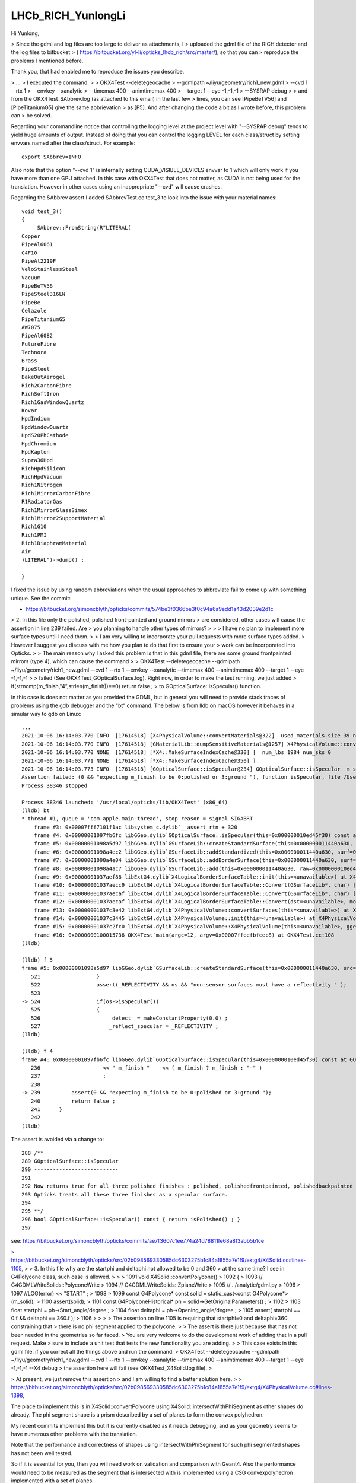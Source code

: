 LHCb_RICH_YunlongLi
======================

Hi Yunlong,

> Since the gdml and log files are too large to deliver as attachments, I
> uploaded the gdml file of the RICH detector and the log files to bitbucket
> ( https://bitbucket.org/yl-li/opticks_lhcb_rich/src/master/), so that you can
> reproduce the problems I mentioned before.

Thank you, that had enabled me to reproduce the issues you describe. 

> ...
> I executed the command: 
>
>     OKX4Test --deletegeocache \
>              --gdmlpath ~/liyu/geometry/rich1_new.gdml \
>              --cvd 1 --rtx 1 \
>              --envkey --xanalytic \
>              --timemax 400 --animtimemax 400 \
>              --target 1 --eye -1,-1,-1 \
>              --SYSRAP debug
>
> and from the OKX4Test_SAbbrev.log (as attached to this email) in the last few
> lines, you can see [PipeBeTV56] and [PipeTitaniumG5] give the same abbrievation
> as [P5]. And after changing the code a bit as I wrote before, this problem can
> be solved.


Regarding your commandline notice that controlling the logging level at the project level 
with "--SYSRAP debug" tends to yield huge amounts of output.
Instead of doing that you can control the logging LEVEL for each class/struct 
by setting envvars named after the class/struct.  For example::

    export SAbbrev=INFO

Also note that the option "--cvd 1" is internally setting CUDA_VISIBLE_DEVICES envvar 
to 1 which will only work if you have more than one GPU attached.  
In this case with OKX4Test that does not matter, as CUDA is not being used for the translation.
However in other cases using an inappropriate "--cvd" will cause crashes.  

Regarding the SAbbrev assert I added SAbbrevTest.cc test_3 to look into the issue
with your material names::

    void test_3()
    {
         SAbbrev::FromString(R"LITERAL(
    Copper
    PipeAl6061
    C4F10
    PipeAl2219F
    VeloStainlessSteel
    Vacuum
    PipeBeTV56
    PipeSteel316LN
    PipeBe
    Celazole
    PipeTitaniumG5
    AW7075
    PipeAl6082
    FutureFibre
    Technora
    Brass
    PipeSteel
    BakeOutAerogel
    Rich2CarbonFibre
    RichSoftIron
    Rich1GasWindowQuartz
    Kovar
    HpdIndium
    HpdWindowQuartz
    HpdS20PhCathode
    HpdChromium
    HpdKapton
    Supra36Hpd
    RichHpdSilicon
    RichHpdVacuum
    Rich1Nitrogen
    Rich1MirrorCarbonFibre
    R1RadiatorGas
    Rich1MirrorGlassSimex
    Rich1Mirror2SupportMaterial
    Rich1G10
    Rich1PMI
    Rich1DiaphramMaterial
    Air
    )LITERAL")->dump() ; 

    } 

I fixed the issue by using random abbreviations when the usual approaches
to abbreviate fail to come up with something unique.  See the commit:

* https://bitbucket.org/simoncblyth/opticks/commits/574be3f0366be3f0c94a6a9edd1a43d2039e2d1c



> 2. In this file only the polished, polished front-painted and ground mirrors
> are considered, other cases will cause the assertion in line 239 failed. Are
> you planning to handle other types of mirrors?
>
>
>   I have no plan to implement more surface types until I need them.
>
>   I am very willing to incorporate your pull requests with more surface types added.
>   However I suggest you discuss with me how you plan to do that first to ensure your
>   work can be incorporated into Opticks.
>
> The main reason why I asked this problem is that in this gdml file, there are some ground frontpainted mirrors (type 4), which can cause the command
>
> OKX4Test --deletegeocache --gdmlpath ~/liyu/geometry/rich1_new.gdml --cvd 1 --rtx 1 --envkey --xanalytic --timemax 400 --animtimemax 400 --target 1 --eye -1,-1,-1
>
> failed (See OKX4Test_GOpticalSurface.log). Right now, in order to make the test running, we just added
> if(strncmp(m_finish,"4",strlen(m_finish))==0)  return false ;
> to GOpticalSurface::isSpecular() function.

In this case is does not matter as you provided the GDML, but in general you will need to provide stack traces 
of problems using the gdb debugger and the "bt" command.  The below is from lldb on macOS however it
behaves in a simular way to gdb on Linux::

    ...
    2021-10-06 16:14:03.770 INFO  [17614518] [X4PhysicalVolume::convertMaterials@322]  used_materials.size 39 num_material_with_efficiency 0
    2021-10-06 16:14:03.770 INFO  [17614518] [GMaterialLib::dumpSensitiveMaterials@1257] X4PhysicalVolume::convertMaterials num_sensitive_materials 0
    2021-10-06 16:14:03.770 NONE  [17614518] [*X4::MakeSurfaceIndexCache@330] [  num_lbs 1984 num_sks 0
    2021-10-06 16:14:03.771 NONE  [17614518] [*X4::MakeSurfaceIndexCache@350] ]
    2021-10-06 16:14:03.773 INFO  [17614518] [GOpticalSurface::isSpecular@234] GOpticalSurface::isSpecular  m_shortname RichHPDEnvLargeTubeMetalSurface0000x110f3550 m_finish 4
    Assertion failed: (0 && "expecting m_finish to be 0:polished or 3:ground "), function isSpecular, file /Users/blyth/opticks/ggeo/GOpticalSurface.cc, line 239.
    Process 38346 stopped

    Process 38346 launched: '/usr/local/opticks/lib/OKX4Test' (x86_64)
    (lldb) bt
    * thread #1, queue = 'com.apple.main-thread', stop reason = signal SIGABRT
        frame #3: 0x00007fff7101f1ac libsystem_c.dylib`__assert_rtn + 320
        frame #4: 0x00000001097fb6fc libGGeo.dylib`GOpticalSurface::isSpecular(this=0x000000010ed45f30) const at GOpticalSurface.cc:239
        frame #5: 0x00000001098a5d97 libGGeo.dylib`GSurfaceLib::createStandardSurface(this=0x000000011440a630, src=0x000000010ed464c0) at GSurfaceLib.cc:524
        frame #6: 0x00000001098a4ec2 libGGeo.dylib`GSurfaceLib::addStandardized(this=0x000000011440a630, surf=0x000000010ed464c0) at GSurfaceLib.cc:441
        frame #7: 0x00000001098a4e04 libGGeo.dylib`GSurfaceLib::addBorderSurface(this=0x000000011440a630, surf=0x000000010ed464c0, pv1="_dd_Geometry_BeforeMagnetRegion_Rich1_RichHPDMasterLogList_lvRich1HPDMaster000_pvRich1HPDSMaster0000x1120b9d0", pv2="_dd_Geometry_BeforeMagnetRegion_Rich1_RichHPDSMasterLogList_lvRich1HPDSMaster000_pvRichHPDEnvLargeTub0xd090ff0", direct=false) at GSurfaceLib.cc:373
        frame #8: 0x00000001098a4ac7 libGGeo.dylib`GSurfaceLib::add(this=0x000000011440a630, raw=0x000000010ed464c0, implicit=false, direct=false) at GSurfaceLib.cc:346
        frame #9: 0x00000001037aef86 libExtG4.dylib`X4LogicalBorderSurfaceTable::init(this=<unavailable>) at X4LogicalBorderSurfaceTable.cc:128 [opt]
        frame #10: 0x00000001037aecc9 libExtG4.dylib`X4LogicalBorderSurfaceTable::Convert(GSurfaceLib*, char) [inlined] X4LogicalBorderSurfaceTable::X4LogicalBorderSurfaceTable(this=<unavailable>, dst=<unavailable>, mode=<unavailable>) at X4LogicalBorderSurfaceTable.cc:107 [opt]
        frame #11: 0x00000001037aecaf libExtG4.dylib`X4LogicalBorderSurfaceTable::Convert(GSurfaceLib*, char) [inlined] X4LogicalBorderSurfaceTable::X4LogicalBorderSurfaceTable(this=<unavailable>, dst=<unavailable>, mode=<unavailable>) at X4LogicalBorderSurfaceTable.cc:106 [opt]
        frame #12: 0x00000001037aecaf libExtG4.dylib`X4LogicalBorderSurfaceTable::Convert(dst=<unavailable>, mode='\x10') at X4LogicalBorderSurfaceTable.cc:43 [opt]
        frame #13: 0x00000001037c3e42 libExtG4.dylib`X4PhysicalVolume::convertSurfaces(this=<unavailable>) at X4PhysicalVolume.cc:662 [opt]
        frame #14: 0x00000001037c3445 libExtG4.dylib`X4PhysicalVolume::init(this=<unavailable>) at X4PhysicalVolume.cc:201 [opt]
        frame #15: 0x00000001037c2fc0 libExtG4.dylib`X4PhysicalVolume::X4PhysicalVolume(this=<unavailable>, ggeo=<unavailable>, top=<unavailable>) at X4PhysicalVolume.cc:182 [opt]
        frame #16: 0x0000000100015736 OKX4Test`main(argc=12, argv=0x00007ffeefbfcec8) at OKX4Test.cc:108
    (lldb) 

    (lldb) f 5
    frame #5: 0x00000001098a5d97 libGGeo.dylib`GSurfaceLib::createStandardSurface(this=0x000000011440a630, src=0x000000010ed464c0) at GSurfaceLib.cc:524
       521 	            }
       522 	            assert(_REFLECTIVITY && os && "non-sensor surfaces must have a reflectivity " );
       523 	
    -> 524 	            if(os->isSpecular())
       525 	            {
       526 	                _detect  = makeConstantProperty(0.0) ;    
       527 	                _reflect_specular = _REFLECTIVITY ;
    (lldb) 

    (lldb) f 4
    frame #4: 0x00000001097fb6fc libGGeo.dylib`GOpticalSurface::isSpecular(this=0x000000010ed45f30) const at GOpticalSurface.cc:239
       236 	              << " m_finish "    << ( m_finish ? m_finish : "-" ) 
       237 	              ;
       238 	   
    -> 239 	    assert(0 && "expecting m_finish to be 0:polished or 3:ground ");
       240 	    return false ; 
       241 	}
       242 	
    (lldb) 


The assert is avoided via a change to::

    288 /**
    289 GOpticalSurface::isSpecular
    290 ---------------------------
    291 
    292 Now returns true for all three polished finishes : polished, polishedfrontpainted, polishedbackpainted
    293 Opticks treats all these three finishes as a specular surface. 
    294 
    295 **/
    296 bool GOpticalSurface::isSpecular() const { return isPolished() ; }
    297 


see: https://bitbucket.org/simoncblyth/opticks/commits/ae7f3607c1ee774a24d78811fe68a8f3abb5b1ce




> https://bitbucket.org/simoncblyth/opticks/src/02b098569330585dc6303275b1c84a1855a7e1f9/extg4/X4Solid.cc#lines-1105,
>
> 3. In this file why are the startphi and deltaphi not allowed to be 0 and 360
> at the same time? I see in G4Polycone class, such case is allowed.
>
>
>   1091 void X4Solid::convertPolycone()
>   1092 {
>   1093     // G4GDMLWriteSolids::PolyconeWrite
>   1094     // G4GDMLWriteSolids::ZplaneWrite
>   1095     // ../analytic/gdml.py
>   1096
>   1097     //LOG(error) << "START" ;
>   1098
>   1099     const G4Polycone* const solid = static_cast<const G4Polycone*>(m_solid);
>   1100     assert(solid);
>   1101     const G4PolyconeHistorical* ph = solid->GetOriginalParameters() ;
>   1102
>   1103     float startphi = ph->Start_angle/degree ;
>   1104     float deltaphi = ph->Opening_angle/degree ;
>   1105     assert( startphi == 0.f && deltaphi == 360.f );
>   1106
>
>
>
>   The assertion on line 1105 is requiring that startphi=0 and deltaphi=360 constraining that
>   there is no phi segment applied to the polycone.
>
>   The assert is there just because that has not been needed in the geometries so far faced.
>   You are very welcome to do the development work of adding that in a pull request. Make
>   sure to include a unit test that tests the new functionality you are adding.
>
> This case exists in this gdml file. if you correct all the things above and run the command:
> OKX4Test --deletegeocache --gdmlpath ~/liyu/geometry/rich1_new.gdml --cvd 1 --rtx 1 --envkey --xanalytic --timemax 400 --animtimemax 400 --target 1 --eye -1,-1,-1 --X4 debug
> the assertion here will fail (see OKX4Test_X4Solid.log file).
>

> At present, we just remove this assertion 
> and I am willing to find a better solution here.
>
> https://bitbucket.org/simoncblyth/opticks/src/02b098569330585dc6303275b1c84a1855a7e1f9/extg4/X4PhysicalVolume.cc#lines-1398,


The place to implement this is in X4Solid::convertPolycone
using X4Solid::intersectWithPhiSegment as other shapes do already.
The phi segment shape is a prism described by a set of planes
to form the convex polyhedron. 

My recent commits implement this  but it is currently disabled as
it needs debugging, and as your geometry seems to have numerous 
other problems with the translation. 

Note that the performance and correctness of shapes using 
intersectWithPhiSegment for such phi segmented shapes has not been well tested.  

So if it is essential for you, then you will need work on 
validation and comparison with Geant4. 
Also the performance would need to be measured as the segment that 
is intersected with is implemented using a CSG convexpolyhedron   
implemented with a set of planes. 

If performance/correctness is poor the next thing I would try 
is to intersect with a segment formed from some other shape
that does not use the plane defined convex polyhedron.   

Whether it is worthwhile for you to do this implementation depends on 
how optically important the shape is within your geometry. 

Regarding the numerous other problems, I have added several --x4*skip 
options to skip parts of the conversion in order to try and assess 
how many of your solid are having problems.

The below script uses these options to skip problems with some solids, 
that are identified by lvIdx (logical volume indices, which match the soIdx solid indices)::

    #!/bin/bash -l 

    # more verbose logging LEVEL for these classes/structs
    export GBndLib=INFO
    export X4PhysicalVolume=INFO
    export X4Solid=INFO
    export NCSG=INFO

    PFX=""
    case $(uname) in
       Darwin) PFX=lldb__ ;;
    esac

    $PFX \
        OKX4Test \
            --deletegeocache \
            --gdmlpath \
                $PWD/rich1_new.gdml \
            --x4balanceskip 74,90,94 \
            --x4nudgeskip 857,867 \
            --x4pointskip 74,867


There are severe problems with the conversion of around 5 of 869 solids. 
Examples of the backtraces and logging from problem solids are in notes/issues/LHCb_RICH_YunlongLi_backtraces.rst

After getting through solid conversion the next issue I found was::

    2021-10-07 12:29:00.213 INFO  [18602665] [GGeo::prepareVolumes@1301] ]
    2021-10-07 12:29:00.966 INFO  [18602665] [GGeo::prepare@678] ]
    Assertion failed: (imat && omat), function fillMaterialLineMap, file /Users/blyth/opticks/ggeo/GBndLib.cc, line 823.
    Process 85577 stopped

    Process 85577 launched: '/usr/local/opticks/lib/OKX4Test' (x86_64)
    (lldb) bt
    * thread #1, queue = 'com.apple.main-thread', stop reason = signal SIGABRT
      * frame #0: 0x00007fff710fbb66 libsystem_kernel.dylib`__pthread_kill + 10
        frame #1: 0x00007fff712c6080 libsystem_pthread.dylib`pthread_kill + 333
        frame #2: 0x00007fff710571ae libsystem_c.dylib`abort + 127
        frame #3: 0x00007fff7101f1ac libsystem_c.dylib`__assert_rtn + 320
        frame #4: 0x00000001098c7c6b libGGeo.dylib`GBndLib::fillMaterialLineMap(this=0x000000010eb3fcd0, msu=size=0) at GBndLib.cc:823
        frame #5: 0x00000001098c82f1 libGGeo.dylib`GBndLib::fillMaterialLineMap(this=0x000000010eb3fcd0) at GBndLib.cc:842
        frame #6: 0x000000010995e08f libGGeo.dylib`GGeo::postDirectTranslation(this=0x000000010eb3fb00) at GGeo.cc:586
        frame #7: 0x000000010001575a OKX4Test`main(argc=10, argv=0x00007ffeefbfce30) at OKX4Test.cc:113
        frame #8: 0x00007fff70fab015 libdyld.dylib`start + 1

    (lldb) f 4
    frame #4: 0x00000001098c7c6b libGGeo.dylib`GBndLib::fillMaterialLineMap(this=0x000000010eb3fcd0, msu=size=0) at GBndLib.cc:823
       820 	        const guint4& bnd = m_bnd[i] ;
       821 	        const char* omat = m_mlib->getName(bnd[OMAT]);
       822 	        const char* imat = m_mlib->getName(bnd[IMAT]);
    -> 823 	        assert(imat && omat);
       824 	        if(msu.count(imat) == 0) msu[imat] = getLine(i, IMAT) ;
       825 	        if(msu.count(omat) == 0) msu[omat] = getLine(i, OMAT) ; 
       826 	    }

    (lldb) p bnd
    (const guint4) $0 = (x = 4294967295, y = 4294967295, z = 4294967295, w = 4294967295)
    (lldb) p i
    (unsigned int) $1 = 0
    (lldb) 
    (lldb) p getNumBnd()
    (unsigned int) $2 = 7
    (lldb) 
    (lldb) p m_bnd
    (std::__1::vector<guint4, std::__1::allocator<guint4> >) $3 = size=7 {
      [0] = (x = 4294967295, y = 4294967295, z = 4294967295, w = 4294967295)
      [1] = (x = 4294967295, y = 4294967295, z = 1984, w = 4294967295)
      [2] = (x = 4294967295, y = 4294967295, z = 1985, w = 4294967295)
      [3] = (x = 4294967295, y = 4294967295, z = 1986, w = 4294967295)
      [4] = (x = 4294967295, y = 4294967295, z = 1987, w = 4294967295)
      [5] = (x = 4294967295, y = 4294967295, z = 1988, w = 4294967295)
      [6] = (x = 4294967295, y = 4294967295, z = 1989, w = 4294967295)
    }


The boundaries are stored via sets of 4 ints, (omat,osur,isur,imat) 
so the above shows that only isur is ever being set. 


> 4. In this file the names of the inner material and outer material are
> extracted and then used in line 1524, 1530, 1536 for GBndLib->addBoundary
> function.  In extg4/X4PhysicalVolume.cc, omat and imat are directly extracted
> from logical volumes, and may follow this style "_dd_Materials_Air",
> "_dd_Materials_Vacuum" But in GBndLib::add function, omat and imat are
> extracted from GMaterialLib according to their indexes, and follow this style
> "Air", "Vacuum".  Such difference can cause an assertion failed.
>
>   The geometries I work with currently do not have prefixes such as "/dd/Material/"
>   on material names, so there could well be a missing X4::BaseName or equivalent somewhere ?
>   However the way you reported the issue makes me unsure of what the issue is !
>
> Sorry if my description confuses you. You can refer to OKX4Test_GBndLIb.log file, which are generated by this command
> OKX4Test --deletegeocache --gdmlpath ~/liyu/geometry/rich1_new.gdml --cvd 1 --rtx 1 --envkey --xanalytic --timemax 400 --animtimemax 400 --target 1 --eye -1,-1,-1 --X4 debug.
> In line 126191, you can see the names of omat and imat with prefixed as "_dd_Materials".
>

Trying to fix an issue from a description alone is akin to trying to type with both hands 
tied behind your back. Reproducing an issue is almost always the essential 
first step to being able to fix it.

My recent commits fix the inconsistent handling of G4Material name prefix 
handling between ggeo/GPropertyMap and extg4/X4 by using sysrap/SGDML 
to provide the common G4Material name prefix. 

> Let's see if you can reproduce these problems and then we can deal with others.
> Thank you very much for your help and patience.

Updating to the lastest Opticks should avoid most of the issues. However parts
of the translation are being skipped for some solids and there are many 
error and warning logs from other solids.

    #!/bin/bash -l 

    # logging for material prefixes and boundary issue
    export GBndLib=INFO
    export X4PhysicalVolume=INFO
    export X4MaterialTable=INFO
    export X4Material=INFO

    # logging for problem solids
    #export X4Solid=INFO
    #export NCSG=INFO

    PFX=""
    case $(uname) in
       Darwin) PFX=lldb__ ;;
    esac

    $PFX \
        OKX4Test \
            --deletegeocache \
            --gdmlpath \
                $PWD/rich1_new.gdml \
            --x4balanceskip 74,90,94 \
            --x4nudgeskip 857,867 \
            --x4pointskip 74,867


Also I note that setting the OPTICKS_KEY envvar as reported 
by the OKX4Test and running other executables, such as OTracerTest, 
to load that geometry is currently asserting::

    epsilon:~ blyth$ lldb__ OTracerTest 
    /Applications/Xcode/Xcode_10_1.app/Contents/Developer/usr/bin/lldb -f OTracerTest -o r --
    (lldb) target create "/usr/local/opticks/lib/OTracerTest"
    Current executable set to '/usr/local/opticks/lib/OTracerTest' (x86_64).
    (lldb) r
    2021-10-07 19:52:35.724 INFO  [19810746] [OpticksHub::loadGeometry@283] [ /usr/local/opticks/geocache/OKX4Test_World0x11431010_PV_g4live/g4ok_gltf/788769803760b2e287e492ade2bc5a3c/1
    Assertion failed: (unsigned(altindex) < m_meshes.size()), function loadAltReferences, file /Users/blyth/opticks/ggeo/GMeshLib.cc, line 198.
    Process 51176 stopped

    Process 51176 launched: '/usr/local/opticks/lib/OTracerTest' (x86_64)
    (lldb) bt
        frame #3: 0x00007fff7101f1ac libsystem_c.dylib`__assert_rtn + 320
        frame #4: 0x0000000100a64777 libGGeo.dylib`GMeshLib::loadAltReferences(this=0x000000010a7655e0) at GMeshLib.cc:198
        frame #5: 0x0000000100a63315 libGGeo.dylib`GMeshLib::loadFromCache(this=0x000000010a7655e0) at GMeshLib.cc:79
        frame #6: 0x0000000100a63258 libGGeo.dylib`GMeshLib::Load(ok=0x000000010834b550) at GMeshLib.cc:67
        frame #7: 0x0000000100a42256 libGGeo.dylib`GGeo::loadFromCache(this=0x0000000108201380) at GGeo.cc:543
        frame #8: 0x0000000100a45094 libGGeo.dylib`GGeo::loadGeometry(this=0x0000000108201380) at GGeo.cc:510
        frame #9: 0x0000000100830c9a libOpticksGeo.dylib`OpticksHub::loadGeometry(this=0x0000000108369350) at OpticksHub.cc:287
        frame #10: 0x000000010082fd29 libOpticksGeo.dylib`OpticksHub::init(this=0x0000000108369350) at OpticksHub.cc:250
        frame #11: 0x000000010082fb1c libOpticksGeo.dylib`OpticksHub::OpticksHub(this=0x0000000108369350, ok=0x000000010834b550) at OpticksHub.cc:217
        frame #12: 0x000000010082ff5d libOpticksGeo.dylib`OpticksHub::OpticksHub(this=0x0000000108369350, ok=0x000000010834b550) at OpticksHub.cc:216
        frame #13: 0x00000001000d1034 libOK.dylib`OKMgr::OKMgr(this=0x00007ffeefbfcc98, argc=1, argv=0x00007ffeefbfcd50, argforced="--tracer") at OKMgr.cc:57
        frame #14: 0x00000001000d162b libOK.dylib`OKMgr::OKMgr(this=0x00007ffeefbfcc98, argc=1, argv=0x00007ffeefbfcd50, argforced="--tracer") at OKMgr.cc:65
        frame #15: 0x0000000100009a0a OTracerTest`main(argc=1, argv=0x00007ffeefbfcd50) at OTracerTest.cc:38
        frame #16: 0x00007fff70fab015 libdyld.dylib`start + 1
    (lldb) 


That is the first thing to investigate when I can spare some more cycles 
to look into issues with your geometry. 

Simon













Hi Yunlong, 

> I hope all is well with you. 

Thanks, I'm well. I hope all is well with you too. 

> From our recent studies about Opticks using LHCb RICH detector and other
> simplied geometries, we found some issues and would like to seek for your help.
> Sorry I don't put these issues on groups.io, because they are related to
> different topics.
>
> https://bitbucket.org/simoncblyth/opticks/src/48b41f66c8b0c821e9458e36568d9daf4350bf29/sysrap/SAbbrev.cc#lines-44, 
> 
> 1. In this file it gives the abbreviations of material names which are used by
> GPropertyLib.  But if names are, i.e, "PipeSteel" and “PipeStainlessSteel”,
> which give the same abbreviations, the assertion in line 106 will fail.


See my update to the test sysrap/tests/SAbbrevTest.cc:test_2, that shows that different abbreviations 
are obtained and there is no assert.::

    sysrap/tests/SAbbrevTest.cc:test_2

    111 void test_2()
    112 {
    113     LOG(info);
    114     std::vector<std::string> ss = {
    115         "PipeSteel",
    116         "PipeStainlessSteel"
    117     };
    118     SAbbrev ab(ss);
    119     ab.dump();
    120 }

Running that test::

    SAbbrevTest 

    2021-09-30 19:56:16.207 INFO  [12432035] [test_2@113] 
                         PipeSteel : PS
                PipeStainlessSteel : Pl


I guess your set of material names has a problem but your idea of what the problem is, 
is not correct. 

The best way to investigate and report issues is to add a test to the unit test 
for the relevant class that captures the issue that you are seeing.

Runnable code provides a much more precise, effective and faster way to communicate issues than words. 
Also it is the best way to investigate issues.
 
When I can see the actual problem you are facing via a failing test, 
I can then consider how to fix it.

> But why do we need to use the abbreviations instead of full names?


The OpenGL GUI and also analysis python provides material history sequence tables 
with the material at every step of the photon presented. 
For those tables to be readable a 2 character abbreviation is needed. 

The abbreviation code could definitely be improved to avoid asserts, 
provide me with the set of names in a test that asserts and I will do so.
For example by doing something like you suggest below or even by forming 
random two character abbreviations until a unique one is found.

> A possible way is to change lines 73~86 to::
>
>       if( n->upper == 1 && n->number > 0 ) // 1 or more upper and number
>       {
>           int iu = n->first_upper_index ;
>           int in = n->first_number_index ;
>           ab = n->getTwoChar( iu < in ? iu : in ,  iu < in ? in : iu  );
>       }
>       else if( n->upper >= 2 ) // more than one uppercase : form abbrev from first two uppercase chars
>       {
>           ab = n->getFirstUpper(n->upper) ;
>       }
>       else
>       {
>           ab = n->getFirst(2) ;
>       }




> https://bitbucket.org/simoncblyth/opticks/src/7ebbd54d88ded3b5b713b3133c653012656dc582/ggeo/GOpticalSurface.cc#lines-228, 
> 
> 2. In this file only the polished, polished front-painted and ground mirrors
> are considered, other cases will cause the assertion in line 239 failed. Are
> you planning to handle other types of mirrors?
>

I have no plan to implement more surface types until I need them. 

I am very willing to incorporate your pull requests with more surface types added.  
However I suggest you discuss with me how you plan to do that first to ensure your 
work can be incorporated into Opticks.

However note that Opticks will soon undergo an enormous transition for compatibility 
with the all new NVIDIA OptiX 7 API. 
This transition  means that all GPU code must be re-architected. It is far from 
being a simple transition, the OptiX 7 API is totally different to OptiX 6.5 
As a result the below packages will be removed::

   cudarap
   thrustrap
   optixrap
   okop

With the below packages added::

   QUDARap  : pure CUDA photon generation, no OptiX dependency 
   CSG      : shared CPU/GPU geometry model 
   CSG_GGeo : conversion of GGeo geometry model into CSG 
   CSGOptiX : OptiX 7 ray tracing 
  
A focus for the new architecture is to provide fine-grained modular testing of GPU code. 

Given the tectonic shifts that Opticks will soon undergo, I think it makes
more sense to do things like implement more surface types after the 
dust has settled in the new architecture. 



> https://bitbucket.org/simoncblyth/opticks/src/02b098569330585dc6303275b1c84a1855a7e1f9/extg4/X4Solid.cc#lines-1105, 
>
> 3. In this file why are the startphi and deltaphi not allowed to be 0 and 360
> at the same time? I see in G4Polycone class, such case is allowed.  


    1091 void X4Solid::convertPolycone()
    1092 {
    1093     // G4GDMLWriteSolids::PolyconeWrite
    1094     // G4GDMLWriteSolids::ZplaneWrite
    1095     // ../analytic/gdml.py 
    1096 
    1097     //LOG(error) << "START" ; 
    1098 
    1099     const G4Polycone* const solid = static_cast<const G4Polycone*>(m_solid);
    1100     assert(solid);
    1101     const G4PolyconeHistorical* ph = solid->GetOriginalParameters() ;
    1102 
    1103     float startphi = ph->Start_angle/degree ;
    1104     float deltaphi = ph->Opening_angle/degree ;
    1105     assert( startphi == 0.f && deltaphi == 360.f );
    1106 


The assertion on line 1105 is requiring that startphi=0 and deltaphi=360 constraining that 
there is no phi segment applied to the polycone.

The assert is there just because that has not been needed in the geometries so far faced.  
You are very welcome to do the development work of adding that in a pull request. Make 
sure to include a unit test that tests the new functionality you are adding. 

Again after you have thought about how you want to implement this and done
some preliminary development make sure to discuss your approach with me to 
ensure that your work can be incorporated into Opticks.
I think I have implemented similar things somewhere via CSG intersection with a phi 
segment shape.

The sample problem with the impending shift in Opticks applies however. There is 
little point in doing any developments in the packages that do not have long to live.



> https://bitbucket.org/simoncblyth/opticks/src/02b098569330585dc6303275b1c84a1855a7e1f9/extg4/X4PhysicalVolume.cc#lines-1398, 

>
> 4. In this file the names of the inner material and outer material are
> extracted and then used in line 1524, 1530, 1536 for GBndLib->addBoundary
> function.  In extg4/X4PhysicalVolume.cc, omat and imat are directly extracted
> from logical volumes, and may follow this style "_dd_Materials_Air",
> "_dd_Materials_Vacuum" But in GBndLib::add function, omat and imat are
> extracted from GMaterialLib according to their indexes, and follow this style
> "Air", "Vacuum".  Such difference can cause an assertion failed. 


The geometries I work with currently do not have prefixes such as "/dd/Material/"
on material names : so your problem suggests there is a missing X4::BaseName somewhere ? 
Tell me where and I will add it. 

1384 unsigned X4PhysicalVolume::addBoundary(const G4VPhysicalVolume* const pv, const G4VPhysicalVolume* const pv_p )
1385 {
1386     const G4LogicalVolume* const lv   = pv->GetLogicalVolume() ;
1387     const G4LogicalVolume* const lv_p = pv_p ? pv_p->GetLogicalVolume() : NULL ;
1388 
1389     // GDMLName adds pointer suffix to the object name, returns null when object is null : eg parent of world 
1390 
1391     const char* _pv = X4::GDMLName(pv) ;
1392     const char* _pv_p = X4::GDMLName(pv_p) ;
1393 
1394 
1395     const G4Material* const imat_ = lv->GetMaterial() ;
1396     const G4Material* const omat_ = lv_p ? lv_p->GetMaterial() : imat_ ;  // top omat -> imat 
1397 
1398     const char* omat = X4::BaseName(omat_) ;
1399     const char* imat = X4::BaseName(imat_) ;
1400 
....
1513     unsigned boundary = 0 ;
1514     if( g_sslv == NULL && g_sslv_p == NULL  )   // no skin surface on this or parent volume, just use bordersurface if there are any
1515     {
1516 
1517 #ifdef OLD_ADD_BOUNDARY
1518         const char* osur = X4::BaseName( osur_ );
1519         const char* isur = X4::BaseName( isur_ );
1520 #else
1521         const char* osur = osur_ ? osur_->getName() : nullptr ;
1522         const char* isur = isur_ ? isur_->getName() : nullptr ;
1523 #endif
1524         boundary = m_blib->addBoundary( omat, osur, isur, imat );
1525     }
1526     else if( g_sslv && !g_sslv_p )   // skin surface on this volume but not parent : set both osur and isur to this 
1527     {
1528         const char* osur = g_sslv->getName();
1529         const char* isur = osur ;
1530         boundary = m_blib->addBoundary( omat, osur, isur, imat );
1531     }
1532     else if( g_sslv_p && !g_sslv )  // skin surface on parent volume but not this : set both osur and isur to this
1533     {
1534         const char* osur = g_sslv_p->getName();
1535         const char* isur = osur ;
1536         boundary = m_blib->addBoundary( omat, osur, isur, imat );
1537     }
1538     else if( g_sslv_p && g_sslv )
1539     {
1540         assert( 0 && "fabled double skin found : see notes/issues/ab-blib.rst  " );
1541     }
1542 
1543     return boundary ;
1544 }

>
>
> A possible way is to deal with omat and imat in the same way as GPropertyMap::FindShortName, change lines 1398~1399 in extg4/X4PhysicalVolume.cc to::
>
>       const char* omat_name = X4::BaseName(omat_);
>       const char* imat_name = X4::BaseName(imat_);
>       const char* omat = NULL;
>       const char* imat = NULL;
>       if( omat_name[0] == '_')
>       {
>           const char* p = strrchr(omat_name, '_') ; 
>           omat = strdup(p+1) ;
>       }
>       else
>       {
>           omat = strdup(omat_name);
>       }
>       if( imat_name[0] == '_')
>       {
>           const char* p = strrchr(imat_name, '_') ; 
>           imat = strdup(p+1) ;
>       }
>       else
>       {
>            imat = strdup(imat_name);
>       }


This way is special casing prefixed names. 

It would be simpler to regularize the names by stripping the prefixes first, 
which is easier to understand and better because it takes less code. 

>
> The same issue exist in 
>
> * https://bitbucket.org/simoncblyth/opticks/src/02b098569330585dc6303275b1c84a1855a7e1f9/extg4/X4MaterialLib.cc#lines-135,

Whats the issue here ? m4_name_base is the name with prefix removed 

::

    129     for(unsigned i=0 ; i < num_materials ; i++)
    130     {
    131         GMaterial*  pmap = m_mlib->getMaterial(i);
    132         G4Material* m4 = (*m_mtab)[i] ;
    133         assert( pmap && m4 );
    134 
    135         const char* pmap_name = pmap->getName();
    136         const std::string& m4_name = m4->GetName();
    137 
    138         bool has_prefix = strncmp( m4_name.c_str(), DD_MATERIALS_PREFIX, strlen(DD_MATERIALS_PREFIX) ) == 0 ;
    139         const char* m4_name_base = has_prefix ? m4_name.c_str() + strlen(DD_MATERIALS_PREFIX) : m4_name.c_str() ;
    140         bool name_match = strcmp( m4_name_base, pmap_name) == 0 ;
    141 
    142         LOG(info)
    143              << std::setw(5) << i
    144              << " ok pmap_name " << std::setw(30) << pmap_name
    145              << " g4 m4_name  " << std::setw(30) << m4_name
    146              << " g4 m4_name_base  " << std::setw(30) << m4_name_base
    147              << " has_prefix " << has_prefix
    148              ;




> * https://bitbucket.org/simoncblyth/opticks/src/02b098569330585dc6303275b1c84a1855a7e1f9/cfg4/CGDMLDetector.cc#lines-206
> * https://bitbucket.org/simoncblyth/opticks/src/02b098569330585dc6303275b1c84a1855a7e1f9/cfg4/CGDMLDetector.cc#lines-206.

Line 206 strips the prefix from the G4Material name if there is one and the lookup 
for the GMaterial is using that unprefixed shortname. What is the issue ?

::

    201     for(unsigned int i=0 ; i < nmat_without_mpt ; i++)
    202     {
    203         G4Material* g4mat = m_traverser->getMaterialWithoutMPT(i) ;
    204         const char* name = g4mat->GetName() ;
    205 
    206         const std::string base = BFile::Name(name);
    207         const char* shortname = base.c_str();
    208 
    209         const GMaterial* ggmat = m_mlib->getMaterial(shortname);
    210         assert(ggmat && strcmp(ggmat->getShortName(), shortname)==0 && "failed to find corresponding G4DAE material") ;
    211 
    212         LOG(verbose)
    213             << " g4mat " << std::setw(45) << name
    214             << " shortname " << std::setw(25) << shortname
    215             ;
    216 

    421 std::string BFile::Name(const char* path)
    422 {
    423     fs::path fsp(path);
    424     std::string name = fsp.filename().string() ;
    425     return name ;
    426 }



Using X4::BaseName on the original material name should get rid of the prefix, see X4Test::

    epsilon:extg4 blyth$ X4Test 
    2021-09-30 20:31:06.725 INFO  [12460728] [test_Name@31] 
     name      : /dd/material/Water
     Name      : /dd/material/Water
     ShortName : /dd/material/Water
     BaseName  : Water

 75 template<typename T>
 76 const char* X4::BaseName( const T* const obj )
 77 {
 78     if(obj == NULL) return NULL ;
 79     const std::string& name = obj->GetName();
 80     return BaseName(name);
 81 }


 40 const char* X4::ShortName( const std::string& name )
 41 {
 42     char* shortname = BStr::trimPointerSuffixPrefix(name.c_str(), NULL) ;
 43     return strdup( shortname );
 44 }
 45 
 46 const char* X4::Name( const std::string& name )
 47 {
 48     return strdup( name.c_str() );
 49 }
 50 
 51 const char* X4::BaseName( const std::string& name)
 52 {
 53     const std::string base = BFile::Name(name.c_str());
 54     return ShortName(base) ;
 55 }


>
>
> https://bitbucket.org/simoncblyth/opticks/src/02b098569330585dc6303275b1c84a1855a7e1f9/ggeo/GMeshLib.cc#lines-193, 
>
> 5. In this file mesh->getAlt can be NULL because it's allowed in line 159, but
> it can cause the following assertion failed. A possible way is to add one line
> after line 193::
>
>       if( mesh->getAlt()==NULL ) continue ; // To be consistent with GMeshLib::saveAltReferences() 
>
> These are some problems we found until now. 


Thank you for working with Opticks.

Life is too short to worry about "theoretical" problems with code, 
there are more than enough real problems.  

So if you have a real issues please report them in a way that I can reproduce them.

Making changes based on code "reading" and possibly incomplete ideas 
of what is happening (or what might happen) is an unwise way to 
direct development efforts. 

I prefer a more traditional approach:

1. you exercise the code and find issues
2. you share the issues in a way that enables me to reproduce them
3. I (or you) try to fix them, preferably by writing simple tests that exercises the code 

For simple issues you could add a unit test that captures the problem, if more complex
you can share some GDML (preferably simplified) that tickles the issue.


> And we are glad to share you some
> pictures of the visualizations of LHCb RICH I geometry and the simplified
> geometry, as attached to this email.

Thank you for sharing the images. Those are very useful to include in presentations 
to enable me to demonstrate all the experiements that are evaluating Opticks
and encourage more adoption.

If you create any more detector geometry and photon path images or movies 
created with Opticks please remember to share them with me.  

>
> Thank you very much for building such an excellent software and look forward to your comments.
>

You are very welcome. 

Simon


